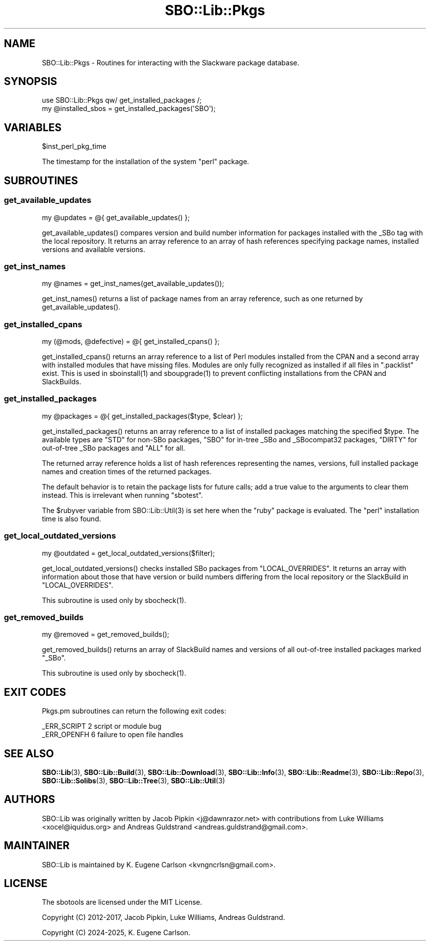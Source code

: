 .\" -*- mode: troff; coding: utf-8 -*-
.\" Automatically generated by Pod::Man v6.0.2 (Pod::Simple 3.45)
.\"
.\" Standard preamble:
.\" ========================================================================
.de Sp \" Vertical space (when we can't use .PP)
.if t .sp .5v
.if n .sp
..
.de Vb \" Begin verbatim text
.ft CW
.nf
.ne \\$1
..
.de Ve \" End verbatim text
.ft R
.fi
..
.\" \*(C` and \*(C' are quotes in nroff, nothing in troff, for use with C<>.
.ie n \{\
.    ds C` ""
.    ds C' ""
'br\}
.el\{\
.    ds C`
.    ds C'
'br\}
.\"
.\" Escape single quotes in literal strings from groff's Unicode transform.
.ie \n(.g .ds Aq \(aq
.el       .ds Aq '
.\"
.\" If the F register is >0, we'll generate index entries on stderr for
.\" titles (.TH), headers (.SH), subsections (.SS), items (.Ip), and index
.\" entries marked with X<> in POD.  Of course, you'll have to process the
.\" output yourself in some meaningful fashion.
.\"
.\" Avoid warning from groff about undefined register 'F'.
.de IX
..
.nr rF 0
.if \n(.g .if rF .nr rF 1
.if (\n(rF:(\n(.g==0)) \{\
.    if \nF \{\
.        de IX
.        tm Index:\\$1\t\\n%\t"\\$2"
..
.        if !\nF==2 \{\
.            nr % 0
.            nr F 2
.        \}
.    \}
.\}
.rr rF
.\"
.\" Required to disable full justification in groff 1.23.0.
.if n .ds AD l
.\" ========================================================================
.\"
.IX Title "SBO::Lib::Pkgs 3"
.TH SBO::Lib::Pkgs 3 "Pungenday, The Aftermath 11, 3191 YOLD" "" "sbotools 4.0.1"
.\" For nroff, turn off justification.  Always turn off hyphenation; it makes
.\" way too many mistakes in technical documents.
.if n .ad l
.nh
.SH NAME
SBO::Lib::Pkgs \- Routines for interacting with the Slackware package database.
.SH SYNOPSIS
.IX Header "SYNOPSIS"
.Vb 1
\&  use SBO::Lib::Pkgs qw/ get_installed_packages /;
\&
\&  my @installed_sbos = get_installed_packages(\*(AqSBO\*(Aq);
.Ve
.SH VARIABLES
.IX Header "VARIABLES"
.Vb 1
\&  $inst_perl_pkg_time
.Ve
.PP
The timestamp for the installation of the system \f(CW\*(C`perl\*(C'\fR package.
.SH SUBROUTINES
.IX Header "SUBROUTINES"
.SS get_available_updates
.IX Subsection "get_available_updates"
.Vb 1
\&  my @updates = @{ get_available_updates() };
.Ve
.PP
\&\f(CWget_available_updates()\fR compares version and build number information for
packages installed with the _SBo tag with the local repository. It returns
an array reference to an array of hash references specifying package names,
installed versions and available versions.
.SS get_inst_names
.IX Subsection "get_inst_names"
.Vb 1
\&  my @names = get_inst_names(get_available_updates());
.Ve
.PP
\&\f(CWget_inst_names()\fR returns a list of package names from an array reference, such
as one returned by \f(CWget_available_updates()\fR.
.SS get_installed_cpans
.IX Subsection "get_installed_cpans"
.Vb 1
\&  my (@mods, @defective) = @{ get_installed_cpans() };
.Ve
.PP
\&\f(CWget_installed_cpans()\fR returns an array reference to a list of Perl
modules installed from the CPAN and a second array with installed modules
that have missing files. Modules are only fully recognized as installed if all
files in \f(CW\*(C`.packlist\*(C'\fR exist. This is used in \f(CWsboinstall(1)\fR and
\&\f(CWsboupgrade(1)\fR to prevent conflicting installations from the CPAN and
SlackBuilds.
.SS get_installed_packages
.IX Subsection "get_installed_packages"
.Vb 1
\&  my @packages = @{ get_installed_packages($type, $clear) };
.Ve
.PP
\&\f(CWget_installed_packages()\fR returns an array reference to a list of installed packages
matching the specified \f(CW$type\fR. The available types are \f(CW\*(C`STD\*(C'\fR for non\-SBo packages,
\&\f(CW\*(C`SBO\*(C'\fR for in\-tree _SBo and _SBocompat32 packages, \f(CW\*(C`DIRTY\*(C'\fR for out\-of\-tree _SBo packages
and \f(CW\*(C`ALL\*(C'\fR for all.
.PP
The returned array reference holds a list of hash references representing the names,
versions, full installed package names and creation times of the returned packages.
.PP
The default behavior is to retain the package lists for future calls; add a true value
to the arguments to clear them instead. This is irrelevant when running \f(CW\*(C`sbotest\*(C'\fR.
.PP
The \f(CW$rubyver\fR variable from \f(CWSBO::Lib::Util(3)\fR is set here when the \f(CW\*(C`ruby\*(C'\fR package
is evaluated. The \f(CW\*(C`perl\*(C'\fR installation time is also found.
.SS get_local_outdated_versions
.IX Subsection "get_local_outdated_versions"
.Vb 1
\&  my @outdated = get_local_outdated_versions($filter);
.Ve
.PP
\&\f(CWget_local_outdated_versions()\fR checks installed SBo packages from \f(CW\*(C`LOCAL_OVERRIDES\*(C'\fR.
It returns an array with information about those that have version or build numbers
differing from the local repository or the SlackBuild in \f(CW\*(C`LOCAL_OVERRIDES\*(C'\fR.
.PP
This subroutine is used only by \f(CWsbocheck(1)\fR.
.SS get_removed_builds
.IX Subsection "get_removed_builds"
.Vb 1
\&  my @removed = get_removed_builds();
.Ve
.PP
\&\f(CWget_removed_builds()\fR returns an array of SlackBuild names and versions of all out\-of\-tree
installed packages marked \f(CW\*(C`_SBo\*(C'\fR.
.PP
This subroutine is used only by \f(CWsbocheck(1)\fR.
.SH "EXIT CODES"
.IX Header "EXIT CODES"
Pkgs.pm subroutines can return the following exit codes:
.PP
.Vb 2
\&  _ERR_SCRIPT        2   script or module bug
\&  _ERR_OPENFH        6   failure to open file handles
.Ve
.SH "SEE ALSO"
.IX Header "SEE ALSO"
\&\fBSBO::Lib\fR\|(3), \fBSBO::Lib::Build\fR\|(3), \fBSBO::Lib::Download\fR\|(3), \fBSBO::Lib::Info\fR\|(3), \fBSBO::Lib::Readme\fR\|(3), \fBSBO::Lib::Repo\fR\|(3), \fBSBO::Lib::Solibs\fR\|(3), \fBSBO::Lib::Tree\fR\|(3), \fBSBO::Lib::Util\fR\|(3)
.SH AUTHORS
.IX Header "AUTHORS"
SBO::Lib was originally written by Jacob Pipkin <j@dawnrazor.net> with
contributions from Luke Williams <xocel@iquidus.org> and Andreas
Guldstrand <andreas.guldstrand@gmail.com>.
.SH MAINTAINER
.IX Header "MAINTAINER"
SBO::Lib is maintained by K. Eugene Carlson <kvngncrlsn@gmail.com>.
.SH LICENSE
.IX Header "LICENSE"
The sbotools are licensed under the MIT License.
.PP
Copyright (C) 2012\-2017, Jacob Pipkin, Luke Williams, Andreas Guldstrand.
.PP
Copyright (C) 2024\-2025, K. Eugene Carlson.
